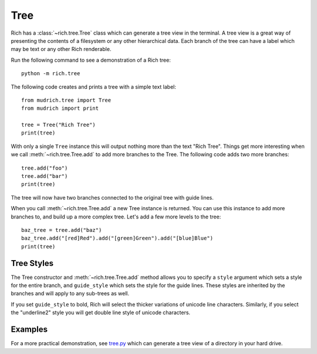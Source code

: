 Tree
====

Rich has a :class:`~rich.tree.Tree` class which can generate a tree view in the terminal. A tree view is a great way of presenting the contents of a filesystem or any other hierarchical data. Each branch of the tree can have a label which may be text or any other Rich renderable.

Run the following command to see a demonstration of a Rich tree::

    python -m rich.tree

The following code creates and prints a tree with a simple text label::

    from mudrich.tree import Tree
    from mudrich import print

    tree = Tree("Rich Tree")
    print(tree)

With only a single ``Tree`` instance this will output nothing more than the text "Rich Tree". Things get more interesting when we call :meth:`~rich.tree.Tree.add` to add more branches to the Tree. The following code adds two more branches::

    tree.add("foo")
    tree.add("bar")
    print(tree)

The tree will now have two branches connected to the original tree with guide lines.

When you call :meth:`~rich.tree.Tree.add` a new Tree instance is returned. You can use this instance to add more branches to, and build up a more complex tree. Let's add a few more levels to the tree::

    baz_tree = tree.add("baz")
    baz_tree.add("[red]Red").add("[green]Green").add("[blue]Blue")
    print(tree)


Tree Styles
~~~~~~~~~~~

The Tree constructor and :meth:`~rich.tree.Tree.add` method allows you to specify a ``style`` argument which sets a style for the entire branch, and ``guide_style`` which sets the style for the guide lines. These styles are inherited by the branches and will apply to any sub-trees as well.

If you set ``guide_style`` to bold, Rich will select the thicker variations of unicode line characters. Similarly, if you select the "underline2" style you will get double line style of unicode characters.


Examples
~~~~~~~~

For a more practical demonstration, see `tree.py <https://github.com/willmcgugan/rich/blob/master/examples/tree.py>`_ which can generate a tree view of a directory in your hard drive.

